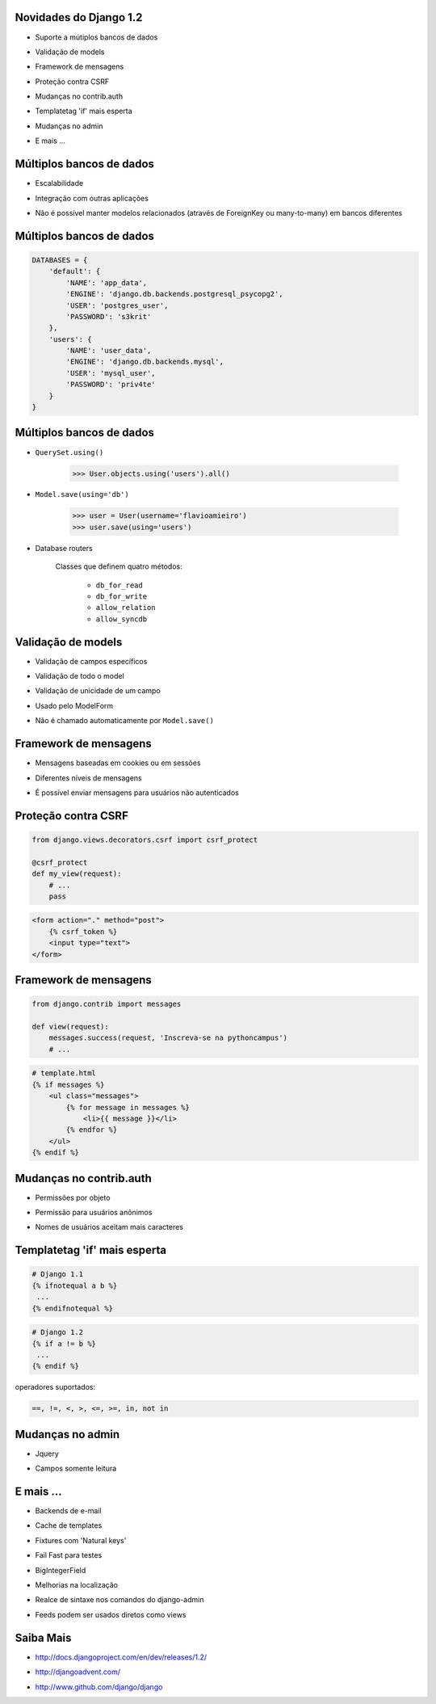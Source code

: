 Novidades do Django 1.2
=======================

.. ...
* Suporte a mútiplos bancos de dados

.. ...
* Validação de models

.. ...
* Framework de mensagens

.. ...
* Proteção contra CSRF

.. ...
* Mudanças no contrib.auth

.. ...
* Templatetag 'if' mais esperta

.. ...
* Mudanças no admin

.. ...
* E mais ...


Múltiplos bancos de dados
=========================

.. ...
* Escalabilidade

.. ...
* Integração com outras aplicações

.. ...
* Não é possível manter modelos relacionados (através de
  ForeignKey ou many-to-many) em bancos diferentes


Múltiplos bancos de dados
=========================

.. code-block:: python

    DATABASES = {
        'default': {
            'NAME': 'app_data',
            'ENGINE': 'django.db.backends.postgresql_psycopg2',
            'USER': 'postgres_user',
            'PASSWORD': 's3krit'
        },
        'users': {
            'NAME': 'user_data',
            'ENGINE': 'django.db.backends.mysql',
            'USER': 'mysql_user',
            'PASSWORD': 'priv4te'
        }
    }


Múltiplos bancos de dados
=========================

* ``QuerySet.using()``

    >>> User.objects.using('users').all()

* ``Model.save(using='db')``

    >>> user = User(username='flavioamieiro')
    >>> user.save(using='users')

* Database routers

    Classes que definem quatro métodos:

        * ``db_for_read``
        * ``db_for_write``
        * ``allow_relation``
        * ``allow_syncdb``


Validação de models
===================

.. ...
* Validação de campos específicos

.. ...
* Validação de todo o model

.. ...
* Validação de unicidade de um campo

.. ...
* Usado pelo ModelForm

.. ...
* Não é chamado automaticamente por ``Model.save()``


Framework de mensagens
======================

.. ...
* Mensagens baseadas em cookies ou em sessões

.. ...
* Diferentes níveis de mensagens

.. ...
* É possível enviar mensagens para usuários não autenticados


Proteção contra CSRF
====================

.. code-block:: python

    from django.views.decorators.csrf import csrf_protect

    @csrf_protect
    def my_view(request):
        # ...
        pass

.. code-block:: django

    <form action="." method="post">
        {% csrf_token %}
        <input type="text">
    </form>


Framework de mensagens
======================

.. code-block:: python


    from django.contrib import messages

    def view(request):
        messages.success(request, 'Inscreva-se na pythoncampus')
        # ...


.. code-block:: django

    # template.html
    {% if messages %}
        <ul class="messages">
            {% for message in messages %}
                <li>{{ message }}</li>
            {% endfor %}
        </ul>
    {% endif %}


Mudanças no contrib.auth
========================

.. ...
* Permissões por objeto

.. ...
* Permissão para usuários anônimos

.. ...
* Nomes de usuários aceitam mais caracteres


Templatetag 'if' mais esperta
=============================

.. code-block:: django

    # Django 1.1
    {% ifnotequal a b %}
     ...
    {% endifnotequal %}


.. code-block:: django

    # Django 1.2
    {% if a != b %}
     ...
    {% endif %}

operadores suportados:

.. code-block:: python

    ==, !=, <, >, <=, >=, in, not in

Mudanças no admin
=================

.. ...
* Jquery

.. ...
* Campos somente leitura


E mais ...
==========

.. E-mail backends¶
* Backends de e-mail

.. Template caching¶
* Cache de templates

.. Natural keys in fixtures¶
* Fixtures com 'Natural keys'

.. Fast failure for tests¶
* Fail Fast para testes

.. BigIntegerField¶
* BigIntegerField

.. Improved localization¶
* Melhorias na localização

.. Customizable syntax highlighting¶
* Realce de sintaxe nos comandos do django-admin

.. Syndication feeds as views¶
* Feeds podem ser usados diretos como views


Saiba Mais
==========

.. ...
* http://docs.djangoproject.com/en/dev/releases/1.2/

.. ...
* http://djangoadvent.com/

.. ...
* http://www.github.com/django/django
